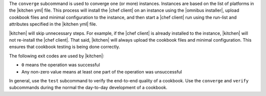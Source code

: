 .. The contents of this file are included in multiple topics.
.. This file describes a command or a sub-command for Knife.
.. This file should not be changed in a way that hinders its ability to appear in multiple documentation sets.


The ``converge`` subcommand is used to converge one (or more) instances. Instances are based on the list of platforms in the |kitchen yml| file. This process will install the |chef client| on an instance using the |omnibus installer|, upload cookbook files and minimal configuration to the instance, and then start a |chef client| run using the run-list and attributes specified in the |kitchen yml| file.

|kitchen| will skip unnecessary steps. For example, if the |chef client| is already installed to the instance, |kitchen| will not re-install the |chef client|. That said, |kitchen| will always upload the cookbook files and minimal configuration. This ensures that cookbook testing is being done correctly.

The following exit codes are used by |kitchen|:

* ``0`` means the operation was successful
* Any non-zero value means at least one part of the operation was unsuccessful

In general, use the ``test`` subcommand to verify the end-to-end quality of a cookbook. Use the ``converge`` and ``verify`` subcommands during the normal the day-to-day development of a cookbook.